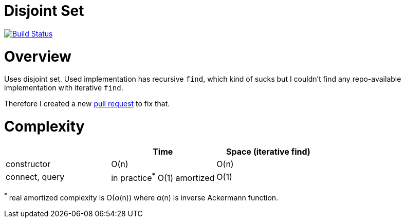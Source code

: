 :repo: disjoint-set-task

# Disjoint Set

image:https://travis-ci.org/piotrturski/{repo}.svg?branch=master["Build Status",
link="https://travis-ci.org/piotrturski/{repo}"]

# Overview

Uses disjoint set. Used implementation has recursive `find`,
which kind of sucks but I couldn't find any repo-available
implementation with iterative `find`.

Therefore I created a new link:https://github.com/jgrapht/jgrapht/pull/442[pull request] to fix that.

# Complexity

|===
||Time | Space (iterative find)

| constructor | O(n) | O(n)
| connect, query | in practice^*^ O(1) amortized | O(1)

|===

^*^ real amortized complexity is O(α(n)) where α(n) is inverse Ackermann function.

